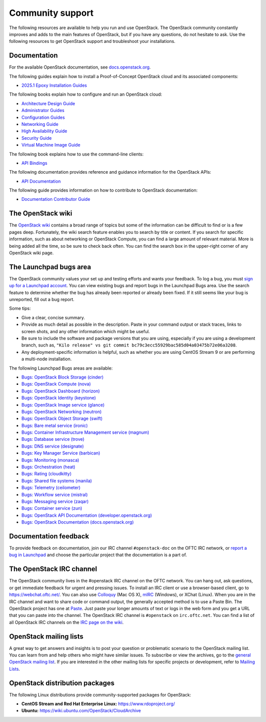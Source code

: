 .. ## WARNING ##########################################################
.. This file is synced from openstack/openstack-manuals repository to
.. other related repositories. If you need to make changes to this file,
.. make the changes in openstack-manuals. After any change merged to,
.. openstack-manuals, automatically a patch for others will be proposed.
.. #####################################################################

=================
Community support
=================

The following resources are available to help you run and use OpenStack.
The OpenStack community constantly improves and adds to the main
features of OpenStack, but if you have any questions, do not hesitate to
ask. Use the following resources to get OpenStack support and
troubleshoot your installations.

Documentation
~~~~~~~~~~~~~

For the available OpenStack documentation, see
`docs.openstack.org <https://docs.openstack.org>`_.

The following guides explain how to install a Proof-of-Concept OpenStack cloud
and its associated components:

* `2025.1 Epoxy Installation Guides <https://docs.openstack.org/2025.1/install/>`_

The following books explain how to configure and run an OpenStack cloud:

*  `Architecture Design Guide <https://docs.openstack.org/arch-design/>`_

*  `Administrator Guides <https://docs.openstack.org/2025.1/admin/>`_

*  `Configuration Guides <https://docs.openstack.org/2025.1/configuration/>`_

*  `Networking Guide <https://docs.openstack.org/neutron/2025.1/admin/>`_

*  `High Availability Guide <https://docs.openstack.org/ha-guide/>`_

*  `Security Guide <https://docs.openstack.org/security-guide/>`_

*  `Virtual Machine Image Guide <https://docs.openstack.org/image-guide/>`_

The following book explains how to use the command-line clients:

*  `API Bindings
   <https://docs.openstack.org/2025.1/language-bindings.html>`_

The following documentation provides reference and guidance information
for the OpenStack APIs:

*  `API Documentation <https://docs.openstack.org/api-quick-start/>`_

The following guide provides information on how to contribute to OpenStack
documentation:

*  `Documentation Contributor Guide <https://docs.openstack.org/doc-contrib-guide/>`_

The OpenStack wiki
~~~~~~~~~~~~~~~~~~

The `OpenStack wiki <https://wiki.openstack.org/>`_ contains a broad
range of topics but some of the information can be difficult to find or
is a few pages deep. Fortunately, the wiki search feature enables you to
search by title or content. If you search for specific information, such
as about networking or OpenStack Compute, you can find a large amount
of relevant material. More is being added all the time, so be sure to
check back often. You can find the search box in the upper-right corner
of any OpenStack wiki page.

The Launchpad bugs area
~~~~~~~~~~~~~~~~~~~~~~~

The OpenStack community values your set up and testing efforts and wants
your feedback. To log a bug, you must `sign up for a Launchpad account
<https://launchpad.net/+login>`_. You can view existing bugs and report bugs
in the Launchpad Bugs area. Use the search feature to determine whether
the bug has already been reported or already been fixed. If it still
seems like your bug is unreported, fill out a bug report.

Some tips:

*  Give a clear, concise summary.

*  Provide as much detail as possible in the description. Paste in your
   command output or stack traces, links to screen shots, and any other
   information which might be useful.

*  Be sure to include the software and package versions that you are
   using, especially if you are using a development branch, such as,
   ``"Kilo release" vs git commit bc79c3ecc55929bac585d04a03475b72e06a3208``.

*  Any deployment-specific information is helpful, such as whether you
   are using CentOS Stream 9 or are performing a multi-node installation.

The following Launchpad Bugs areas are available:

*  `Bugs: OpenStack Block Storage
   (cinder) <https://bugs.launchpad.net/cinder>`_

*  `Bugs: OpenStack Compute (nova) <https://bugs.launchpad.net/nova>`_

*  `Bugs: OpenStack Dashboard
   (horizon) <https://bugs.launchpad.net/horizon>`_

*  `Bugs: OpenStack Identity
   (keystone) <https://bugs.launchpad.net/keystone>`_

*  `Bugs: OpenStack Image service
   (glance) <https://bugs.launchpad.net/glance>`_

*  `Bugs: OpenStack Networking
   (neutron) <https://bugs.launchpad.net/neutron>`_

*  `Bugs: OpenStack Object Storage
   (swift) <https://bugs.launchpad.net/swift>`_

*  `Bugs: Bare metal service (ironic) <https://bugs.launchpad.net/ironic>`_

*  `Bugs: Container Infrastructure Management service (magnum) <https://bugs.launchpad.net/magnum>`_

*  `Bugs: Database service (trove) <https://storyboard.openstack.org/#!/project_group/trove>`_

*  `Bugs: DNS service (designate) <https://bugs.launchpad.net/designate>`_

*  `Bugs: Key Manager Service (barbican) <https://bugs.launchpad.net/barbican>`_

*  `Bugs: Monitoring (monasca) <https://storyboard.openstack.org/#!/project_group/monasca>`_

*  `Bugs: Orchestration (heat) <https://bugs.launchpad.net/heat>`_

*  `Bugs: Rating (cloudkitty) <https://bugs.launchpad.net/cloudkitty>`_

*  `Bugs: Shared file systems (manila) <https://bugs.launchpad.net/manila>`_

*  `Bugs: Telemetry
   (ceilometer) <https://bugs.launchpad.net/ceilometer>`_

*  `Bugs: Workflow service
   (mistral) <https://bugs.launchpad.net/mistral>`_

*  `Bugs: Messaging service
   (zaqar) <https://bugs.launchpad.net/zaqar>`_

*  `Bugs: Container service
   (zun) <https://bugs.launchpad.net/zun>`_

*  `Bugs: OpenStack API Documentation
   (developer.openstack.org) <https://bugs.launchpad.net/openstack-api-site>`_

*  `Bugs: OpenStack Documentation
   (docs.openstack.org) <https://bugs.launchpad.net/openstack-manuals>`_

Documentation feedback
~~~~~~~~~~~~~~~~~~~~~~

To provide feedback on documentation, join our IRC channel ``#openstack-doc``
on the OFTC IRC network, or `report a bug in Launchpad
<https://bugs.launchpad.net/openstack/+filebug>`_ and choose the particular
project that the documentation is a part of.

The OpenStack IRC channel
~~~~~~~~~~~~~~~~~~~~~~~~~

The OpenStack community lives in the #openstack IRC channel on the
OFTC network. You can hang out, ask questions, or get immediate
feedback for urgent and pressing issues. To install an IRC client or use
a browser-based client, go to
`https://webchat.oftc.net/ <https://webchat.oftc.net>`_. You can
also use `Colloquy <https://colloquy.app/>`_ (Mac OS X),
`mIRC <https://www.mirc.com/>`_ (Windows),
or XChat (Linux). When you are in the IRC channel
and want to share code or command output, the generally accepted method
is to use a Paste Bin. The OpenStack project has one at `Paste
<https://paste.opendev.org>`_. Just paste your longer amounts of text or
logs in the web form and you get a URL that you can paste into the
channel. The OpenStack IRC channel is ``#openstack`` on
``irc.oftc.net``. You can find a list of all OpenStack IRC channels on
the `IRC page on the wiki <https://wiki.openstack.org/wiki/IRC>`_.

OpenStack mailing lists
~~~~~~~~~~~~~~~~~~~~~~~

A great way to get answers and insights is to post your question or
problematic scenario to the OpenStack mailing list. You can learn from
and help others who might have similar issues. To subscribe or view the
archives, go to the `general OpenStack mailing list
<https://lists.openstack.org/mailman3/lists/openstack-discuss.lists.openstack.org/>`_. If you are
interested in the other mailing lists for specific projects or development,
refer to `Mailing Lists <https://wiki.openstack.org/wiki/Mailing_Lists>`_.

OpenStack distribution packages
~~~~~~~~~~~~~~~~~~~~~~~~~~~~~~~

The following Linux distributions provide community-supported packages
for OpenStack:

*  **CentOS Stream and Red Hat Enterprise Linux:**
   https://www.rdoproject.org/

*  **Ubuntu:** https://wiki.ubuntu.com/OpenStack/CloudArchive
